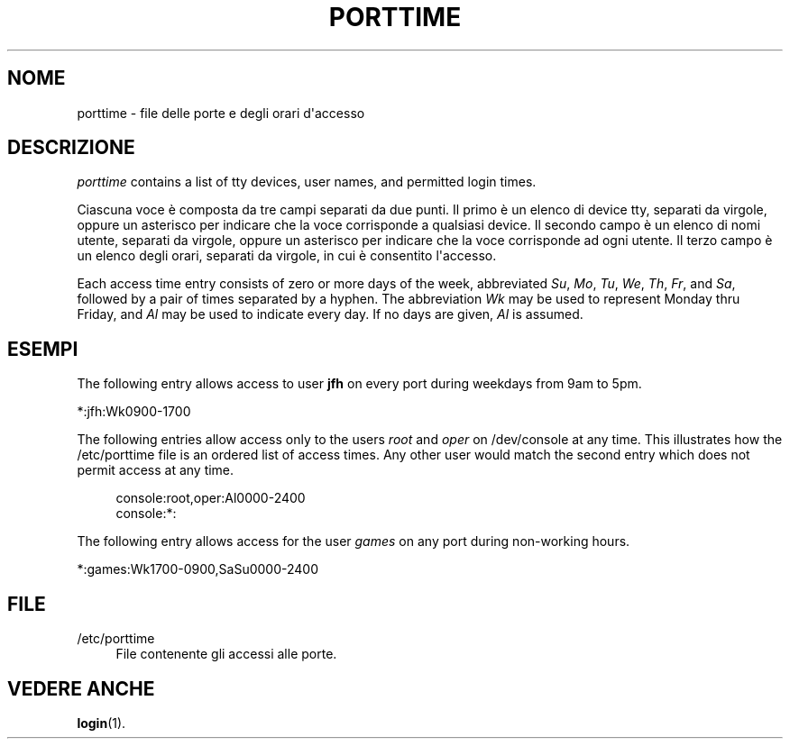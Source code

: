 '\" t
.\"     Title: porttime
.\"    Author: Julianne Frances Haugh
.\" Generator: DocBook XSL Stylesheets vsnapshot <http://docbook.sf.net/>
.\"      Date: 19/03/2025
.\"    Manual: File Formats and Configuration Files
.\"    Source: shadow-utils 4.17.4
.\"  Language: Italian
.\"
.TH "PORTTIME" "5" "19/03/2025" "shadow\-utils 4\&.17\&.4" "File Formats and Configuration"
.\" -----------------------------------------------------------------
.\" * Define some portability stuff
.\" -----------------------------------------------------------------
.\" ~~~~~~~~~~~~~~~~~~~~~~~~~~~~~~~~~~~~~~~~~~~~~~~~~~~~~~~~~~~~~~~~~
.\" http://bugs.debian.org/507673
.\" http://lists.gnu.org/archive/html/groff/2009-02/msg00013.html
.\" ~~~~~~~~~~~~~~~~~~~~~~~~~~~~~~~~~~~~~~~~~~~~~~~~~~~~~~~~~~~~~~~~~
.ie \n(.g .ds Aq \(aq
.el       .ds Aq '
.\" -----------------------------------------------------------------
.\" * set default formatting
.\" -----------------------------------------------------------------
.\" disable hyphenation
.nh
.\" disable justification (adjust text to left margin only)
.ad l
.\" -----------------------------------------------------------------
.\" * MAIN CONTENT STARTS HERE *
.\" -----------------------------------------------------------------
.SH "NOME"
porttime \- file delle porte e degli orari d\*(Aqaccesso
.SH "DESCRIZIONE"
.PP
\fIporttime\fR
contains a list of tty devices, user names, and permitted login times\&.
.PP
Ciascuna voce \(`e composta da tre campi separati da due punti\&. Il primo \(`e un elenco di device tty, separati da virgole, oppure un asterisco per indicare che la voce corrisponde a qualsiasi device\&. Il secondo campo \(`e un elenco di nomi utente, separati da virgole, oppure un asterisco per indicare che la voce corrisponde ad ogni utente\&. Il terzo campo \(`e un elenco degli orari, separati da virgole, in cui \(`e consentito l\*(Aqaccesso\&.
.PP
Each access time entry consists of zero or more days of the week, abbreviated
\fISu\fR,
\fIMo\fR,
\fITu\fR,
\fIWe\fR,
\fITh\fR,
\fIFr\fR, and
\fISa\fR, followed by a pair of times separated by a hyphen\&. The abbreviation
\fIWk\fR
may be used to represent Monday thru Friday, and
\fIAl\fR
may be used to indicate every day\&. If no days are given,
\fIAl\fR
is assumed\&.
.SH "ESEMPI"
.PP
The following entry allows access to user
\fBjfh\fR
on every port during weekdays from 9am to 5pm\&.
.PP
*:jfh:Wk0900\-1700
.PP
The following entries allow access only to the users
\fIroot\fR
and
\fIoper\fR
on
/dev/console
at any time\&. This illustrates how the
/etc/porttime
file is an ordered list of access times\&. Any other user would match the second entry which does not permit access at any time\&.
.sp
.if n \{\
.RS 4
.\}
.nf
      console:root,oper:Al0000\-2400
      console:*:
    
.fi
.if n \{\
.RE
.\}
.PP
The following entry allows access for the user
\fIgames\fR
on any port during non\-working hours\&.
.PP
*:games:Wk1700\-0900,SaSu0000\-2400
.SH "FILE"
.PP
/etc/porttime
.RS 4
File contenente gli accessi alle porte\&.
.RE
.SH "VEDERE ANCHE"
.PP
\fBlogin\fR(1)\&.
